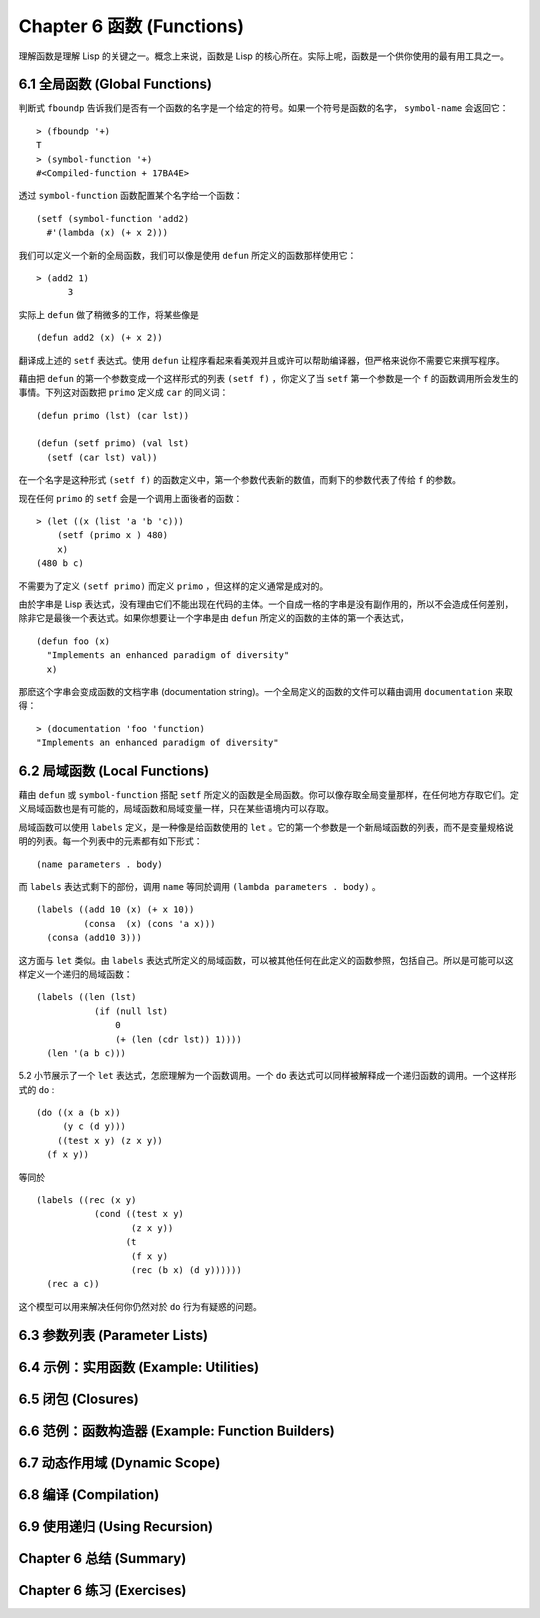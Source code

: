.. highlight:: cl
   :linenothreshold: 0

Chapter 6 函数 (Functions)
***************************************************

理解函数是理解 Lisp 的关键之一。概念上来说，函数是 Lisp 的核心所在。实际上呢，函数是一个供你使用的最有用工具之一。

6.1 全局函数 (Global Functions)
==================================

判断式 ``fboundp`` 告诉我们是否有一个函数的名字是一个给定的符号。如果一个符号是函数的名字， ``symbol-name`` 会返回它：

::

  > (fboundp '+)
  T
  > (symbol-function '+)
  #<Compiled-function + 17BA4E>

透过 ``symbol-function`` 函数配置某个名字给一个函数：

::

  (setf (symbol-function 'add2)
    #'(lambda (x) (+ x 2)))

我们可以定义一个新的全局函数，我们可以像是使用 ``defun`` 所定义的函数那样使用它：

::

  > (add2 1)
	3

实际上 ``defun`` 做了稍微多的工作，将某些像是

::

	(defun add2 (x) (+ x 2))

翻译成上述的 ``setf`` 表达式。使用 ``defun`` 让程序看起来看美观并且或许可以帮助编译器，但严格来说你不需要它来撰写程序。

藉由把 ``defun`` 的第一个参数变成一个这样形式的列表 ``(setf f)`` ，你定义了当 ``setf`` 第一个参数是一个 ``f`` 的函数调用所会发生的事情。下列这对函数把 ``primo`` 定义成 ``car`` 的同义词：

::

  (defun primo (lst) (car lst))

  (defun (setf primo) (val lst)
    (setf (car lst) val))

在一个名字是这种形式 ``(setf f)`` 的函数定义中，第一个参数代表新的数值，而剩下的参数代表了传给 ``f`` 的参数。

现在任何 ``primo`` 的 ``setf`` 会是一个调用上面後者的函数：

::

  > (let ((x (list 'a 'b 'c)))
      (setf (primo x ) 480)
      x)
  (480 b c)

不需要为了定义 ``(setf primo)`` 而定义 ``primo`` ，但这样的定义通常是成对的。

由於字串是 Lisp 表达式，没有理由它们不能出现在代码的主体。一个自成一格的字串是没有副作用的，所以不会造成任何差别，除非它是最後一个表达式。如果你想要让一个字串是由 ``defun`` 所定义的函数的主体的第一个表达式，

::

  (defun foo (x)
    "Implements an enhanced paradigm of diversity"
    x)

那麽这个字串会变成函数的文档字串 (documentation string)。一个全局定义的函数的文件可以藉由调用 ``documentation`` 来取得：

::

  > (documentation 'foo 'function)
  "Implements an enhanced paradigm of diversity"

6.2 局域函数 (Local Functions)
===============================

藉由 ``defun`` 或 ``symbol-function`` 搭配 ``setf`` 所定义的函数是全局函数。你可以像存取全局变量那样，在任何地方存取它们。定义局域函数也是有可能的，局域函数和局域变量一样，只在某些语境内可以存取。

局域函数可以使用 ``labels`` 定义，是一种像是给函数使用的 ``let`` 。它的第一个参数是一个新局域函数的列表，而不是变量规格说明的列表。每一个列表中的元素都有如下形式：

::

  (name parameters . body)

而 ``labels`` 表达式剩下的部份，调用 ``name`` 等同於调用 ``(lambda parameters . body)`` 。

::

  (labels ((add 10 (x) (+ x 10))
           (consa  (x) (cons 'a x)))
    (consa (add10 3)))

这方面与 ``let`` 类似。由 ``labels`` 表达式所定义的局域函数，可以被其他任何在此定义的函数参照，包括自己。所以是可能可以这样定义一个递归的局域函数：

::

  (labels ((len (lst)
             (if (null lst)
                 0
                 (+ (len (cdr lst)) 1))))
    (len '(a b c)))

5.2 小节展示了一个 ``let`` 表达式，怎麽理解为一个函数调用。一个 ``do`` 表达式可以同样被解释成一个递归函数的调用。一个这样形式的 ``do`` :

::

  (do ((x a (b x))
       (y c (d y)))
      ((test x y) (z x y))
    (f x y))

等同於

::

  (labels ((rec (x y)
             (cond ((test x y)
                    (z x y))
                   (t
                    (f x y)
                    (rec (b x) (d y))))))
    (rec a c))

这个模型可以用来解决任何你仍然对於 ``do`` 行为有疑惑的问题。

6.3 参数列表 (Parameter Lists)
================================

6.4 示例：实用函数 (Example: Utilities)
=========================================

6.5 闭包 (Closures)
=======================================

6.6 范例：函数构造器 (Example: Function Builders)
=====================================================

6.7 动态作用域 (Dynamic Sc​​ope)
====================================================

6.8 编译 (Compilation)
========================================

6.9 使用递归 (Using Recursion)
================================================

Chapter 6 总结 (Summary)
============================

Chapter 6 练习 (Exercises)
==================================